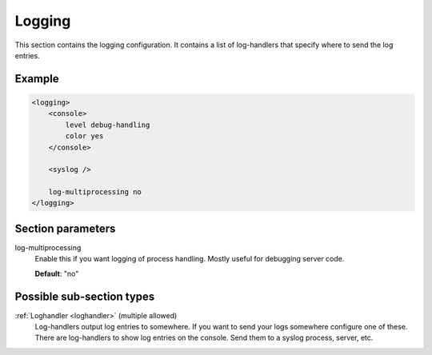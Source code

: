 .. _logging:

Logging
=======

This section contains the logging configuration. It contains a list of log-handlers that specify where to
send the log entries.


Example
-------

.. code-block:: dhcpkitconf

    <logging>
        <console>
            level debug-handling
            color yes
        </console>

        <syslog />

        log-multiprocessing no
    </logging>

.. _logging_parameters:

Section parameters
------------------

log-multiprocessing
    Enable this if you want logging of process handling. Mostly useful for debugging server code.

    **Default**: "no"

Possible sub-section types
--------------------------

:ref:`Loghandler <loghandler>` (multiple allowed)
    Log-handlers output log entries to somewhere. If you want to send your logs somewhere configure one of
    these. There are log-handlers to show log entries on the console. Send them to a syslog process, server,
    etc.

